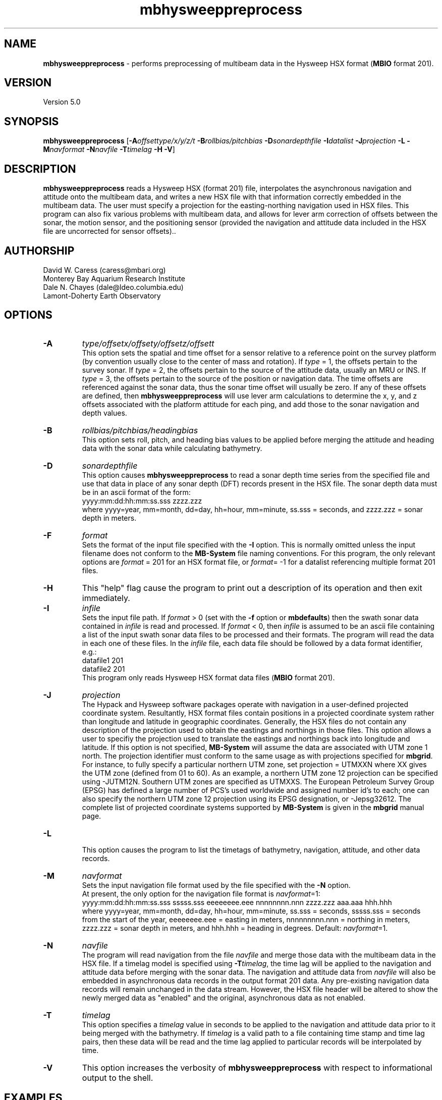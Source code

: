 .TH mbhysweeppreprocess 1 "9 January 2012" "MB-System 5.0" "MB-System 5.0"
.SH NAME
\fBmbhysweeppreprocess\fP - performs preprocessing of multibeam data 
in the Hysweep HSX format (\fBMBIO\fP format 201).

.SH VERSION
Version 5.0

.SH SYNOPSIS
\fBmbhysweeppreprocess\fP 
[\fB-A\fP\fIoffsettype/x/y/z/t\fP \fB-B\fP\fIrollbias/pitchbias\fP 
\fB-D\fP\fIsonardepthfile\fP \fB-I\fP\fIdatalist\fP 
\fB-J\fP\fIprojection\fP  \fB-L\fP 
\fB-M\fP\fInavformat\fP \fB-N\fP\fInavfile\fP 
\fB-T\fP\fItimelag\fP 
\fB-H\fP \fB-V\fP]

.SH DESCRIPTION
\fBmbhysweeppreprocess\fP reads a Hysweep HSX (format 201) file, interpolates the
asynchronous navigation and attitude onto the multibeam data,  
and writes a new HSX file with that information correctly embedded
in the multibeam data. The user must specify a projection for the easting-northing
navigation used in HSX files. This program can also fix various problems
with multibeam data, and allows for lever arm correction of offsets between the
sonar, the motion sensor, and the positioning sensor (provided the navigation
and attitude data included in the HSX file are uncorrected for sensor offsets)..

.SH AUTHORSHIP
David W. Caress (caress@mbari.org)
.br
  Monterey Bay Aquarium Research Institute
.br
Dale N. Chayes (dale@ldeo.columbia.edu)
.br
  Lamont-Doherty Earth Observatory

.SH OPTIONS
.TP
.B \-A
\fItype/offsetx/offsety/offsetz/offsett\fP
.br
This option sets the spatial and time offset for a sensor relative to a reference
point on the survey platform (by convention usually close to the center of mass and rotation).
If \fItype\fP = 1, the offsets pertain to the survey sonar. If \fItype\fP = 2, the offsets 
pertain to the source of the attitude data, usually an MRU or INS. If \fItype\fP = 3, the
offsets pertain to the source of the position or navigation data. The time offsets are 
referenced against the sonar data, thus the sonar time offset will usually be zero. If any
of these offsets are defined, then \fBmbhysweeppreprocess\fP will use lever arm calculations
to determine the x, y, and z offsets associated with the platform attitude for each ping, and
add those to the sonar navigation and depth values.
.TP
.B \-B
\fIrollbias/pitchbias/headingbias\fP
.br
This option sets roll, pitch, and heading bias values to be applied before merging the attitude
and heading data with the sonar data while calculating bathymetry. 
.TP
.B \-D
\fIsonardepthfile\fP
.br
This option causes \fBmbhysweeppreprocess\fP to read a sonar depth time series from the specified
file and use that data in place of any sonar depth (DFT) records present in the HSX file. The
sonar depth data must be in an ascii format of the form:
 	yyyy:mm:dd:hh:mm:ss.sss zzzz.zzz
.br
where yyyy=year, mm=month, dd=day, hh=hour, mm=minute, ss.sss = seconds, and zzzz.zzz = sonar depth in meters.
.TP
.B \-F
\fIformat\fP
.br
Sets the format of the input file specified with the \fB-I\fP option. This is normally omitted unless
the input filename does not conform to the \fBMB-System\fP file naming conventions. For this
program, the only relevant options are \fIformat\fP = 201 for an HSX format file, or 
\fIformat\fP= -1 for a datalist referencing multiple format 201 files.
.TP
.B \-H
This "help" flag cause the program to print out a description
of its operation and then exit immediately.
.TP
.B \-I
\fIinfile\fP
.br
Sets the input file path. If \fIformat\fP > 0 (set with the 
\fB-f\fP option or \fBmbdefaults\fP) then the swath sonar data contained in \fIinfile\fP 
is read and processed. If \fIformat\fP < 0, then \fIinfile\fP
is assumed to be an ascii file containing a list of the input swath sonar
data files to be processed and their formats.  The program will read 
the data in each one of these files.
In the \fIinfile\fP file, each
data file should be followed by a data format identifier, e.g.:
 	datafile1 201
 	datafile2 201
.br
This program only reads Hysweep HSX format data files (\fBMBIO\fP
format 201).
.TP
.B \-J
\fIprojection\fP 
.br
The Hypack and Hysweep software packages operate with navigation in a user-defined
projected coordinate system. Resultantly, HSX format files contain positions in a
projected coordinate system rather than longitude and latitude in geographic 
coordinates. Generally, the HSX files do not contain any description of the projection
used to obtain the eastings and northings in those files. This option allows a
user to specifiy the projection used to translate the eastings and northings back
into longitude and latitude. If this option is not specified, \fBMB-System\fP will 
assume the data are associated with UTM zone 1 north. The projection identifier must
conform to the same usage as with projections specified for \fBmbgrid\fP. 
For  instance, to fully specify a particular northern UTM zone, set projection = UTMXXN 
where XX gives the UTM zone (defined from 01 to 60). As an example, a northern UTM 
zone 12 projection can be specified using -JUTM12N.  Southern UTM zones are specified as
UTMXXS. The European Petroleum Survey Group (EPSG) has defined a large number of PCS's 
used worldwide and assigned number id's to each; one can also specify the northern 
UTM zone 12 projection using its EPSG designation, or -Jepsg32612. The complete list
of projected coordinate systems supported by \fBMB-System\fP is given in the \fBmbgrid\fP
manual page.
.TP
.B \-L
.br
This option causes the program to list the timetags of bathymetry,
navigation, attitude, and other data records.
.TP
.B \-M
\fInavformat\fP
.br
Sets the input navigation file format used by the file specified with the
\fB-N\fP option. 
 At present, the only option for the navigation file format is \fInavformat\fP=1:
 	yyyy:mm:dd:hh:mm:ss.sss sssss.sss eeeeeeee.eee nnnnnnnn.nnn zzzz.zzz aaa.aaa hhh.hhh
.br
where yyyy=year, mm=month, dd=day, hh=hour, mm=minute, ss.sss = seconds, sssss.sss = seconds
from the start of the year, eeeeeeee.eee = easting in meters, nnnnnnnnn.nnn = northing in
meters, zzzz.zzz = sonar depth in meters, and hhh.hhh = heading in degrees. 
Default: \fInavformat\fP=1.
.TP
.B \-N
\fInavfile\fP
.br
The program will read navigation from the file \fInavfile\fP 
and merge those data with the multibeam data in the HSX file. 
If a timelag model is specified using
\fB-T\fP\fItimelag\fP, the time lag will be applied to the navigation and
attitude data before merging with the sonar data. The navigation and attitude
data from \fInavfile\fP will also be embedded in asynchronous data records
in the output format 201 data. Any pre-existing navigation data records will
remain unchanged in the data stream. However, the HSX file header will be altered
to show the newly merged data as "enabled" and the original, asynchronous data
as not enabled.
.TP
.B \-T
\fItimelag\fP
.br
This option specifies a \fItimelag\fP value in seconds to be applied 
to the navigation and attitude data prior to it being merged with the 
bathymetry. If \fItimelag\fP is a valid path to a file containing time
stamp and time lag pairs, then these data will be read and the time lag
applied to particular records will be interpolated by time.
.TP
.B \-V
This option increases the verbosity of \fBmbhysweeppreprocess\fP with 
respect to informational output to the shell.

.SH EXAMPLES
Suppose that one has logged a set of five HSX files incorporating 
multibeam sonar data, navigation, attitude, heading, and altitude data,
but not sonar depth data, all from an ROV platform. Further suppose 
that a datalist file named datalist_hsx.mb-1 references those
files, and that a separate text file named  ROVnav.txt includes
an improved vehicle navigation, including the sonar depth. Finally,
suppose that the existing sensor offsets are known, but have not
been applied to any of the existing data
.br
In order to merge the better navigation and sonar depth before 
starting MB-System processing, do something like:
.br
 	mbhysweeppreprocess -I datalist_hsx.mb-1 \
 			-A1/0.42/2.005/-1.34/0.0 \
 			-A2/0.46/0.22/0.55/0.0 \
 			-A3/0.46/0.22/0.55/0.0 \
 			-PUTM01N -NROVnav.txt
.br
The program will output something like the following:
 	Data available for merging:
 	     Navigation (northing easting sonardepth altitude heading): 120959
 	     Sonar depth (sonardepth):                                  0
 	     Time lag:                                                  0
 
 	Offsets to be applied:
         	       X (m)   Y (m)   Z (m)   T (sec)
 	     Roll bias:       0.000
 	     Pitch bias:      0.000
 	     Heading bias:    0.000
 	     Sonar:    0.420    2.005   -1.340    0.000
 	     MRU:      0.420    2.005   -1.340    0.000
 	     Nav:      0.420    2.005   -1.340    0.000
 
 	Data records read from: 000_2004.HSX
 	     Positions (POS):                   2651
 	     Positions ignored (POS):           0
 	     Heading (GYR):                     19486
 	     Attitude (HCP):                    15752
 	     Echosounder (altitude) (EC1):      2651
 	     Dynamic draft (DFT):               0
 	     Raw multibeam (RMB):               24438
 	     Other:                             64978
 
 	Data records read from: 000_2048.HSX
 	     Positions (POS):                   2967
 	     Positions ignored (POS):           0
 	     Heading (GYR):                     21942
 	     Attitude (HCP):                    17771
 	     Echosounder (altitude) (EC1):      2967
 	     Dynamic draft (DFT):               0
 	     Raw multibeam (RMB):               25363
 	     Other:                             71010
 
 	Data records read from: 000_2138.HSX
 	     Positions (POS):                   2573
 	     Positions ignored (POS):           0
 	     Heading (GYR):                     18936
 	     Attitude (HCP):                    15307
 	     Echosounder (altitude) (EC1):      2573
 	     Dynamic draft (DFT):               0
 	     Raw multibeam (RMB):               23398
 	     Other:                             62787
 
 	Data records read from: 000_2221.HSX
 	     Positions (POS):                   2824
 	     Positions ignored (POS):           0
 	     Heading (GYR):                     20863
 	     Attitude (HCP):                    16907
 	     Echosounder (altitude) (EC1):      2824
 	     Dynamic draft (DFT):               0
 	     Raw multibeam (RMB):               23993
 	     Other:                             67411
 
 	Data records read from: 000_2308.HSX
 	     Positions (POS):                   2657
 	     Positions ignored (POS):           0
 	     Heading (GYR):                     19571
 	     Attitude (HCP):                    15818
 	     Echosounder (altitude) (EC1):      2657
 	     Dynamic draft (DFT):               0
 	     Raw multibeam (RMB):               24009
 	     Other:                             64712
 
 	Total data records read from: datalist_hsx.mb-1
 	     Positions (POS):                   13672
 	     Positions ignored (POS):           0
 	     Heading (GYR):                     100798
 	     Attitude (HCP):                    81555
 	     Echosounder (altitude) (EC1):      13672
 	     Dynamic draft (DFT):               0
 	     Raw multibeam (RMB):               121201
 	     Other:                             330898
 
 	Data records written to: 000_2004.mb201
 	     Positions (POS):                   2651
 	     Positions ignored (POS):           0
 	     Heading (GYR):                     19486
 	     Attitude (HCP):                    15752
 	     Echosounder (altitude) (EC1):      2651
 	     Dynamic draft (DFT):               0
 	     Raw multibeam (RMB):               24438
 	     Other:                             0
 
 	Data records written to: 000_2048.mb201
 	     Positions (POS):                   2967
 	     Positions ignored (POS):           0
 	     Heading (GYR):                     21942
 	     Attitude (HCP):                    17771
 	     Echosounder (altitude) (EC1):      2967
 	     Dynamic draft (DFT):               0
 	     Raw multibeam (RMB):               25363
 	     Other:                             0
 
 	Data records written to: 000_2138.mb201
 	     Positions (POS):                   2573
 	     Positions ignored (POS):           0
 	     Heading (GYR):                     18936
 	     Attitude (HCP):                    15307
 	     Echosounder (altitude) (EC1):      2573
 	     Dynamic draft (DFT):               0
 	     Raw multibeam (RMB):               23398
 	     Other:                             0
 
 	Data records written to: 000_2221.mb201
 	     Positions (POS):                   2824
 	     Positions ignored (POS):           0
 	     Heading (GYR):                     20863
 	     Attitude (HCP):                    16907
 	     Echosounder (altitude) (EC1):      2824
 	     Dynamic draft (DFT):               0
 	     Raw multibeam (RMB):               23993
 	     Other:                             0
 
 	Data records written to: 000_2308.mb201
 	     Positions (POS):                   2657
 	     Positions ignored (POS):           0
 	     Heading (GYR):                     19571
 	     Attitude (HCP):                    15818
 	     Echosounder (altitude) (EC1):      2657
 	     Dynamic draft (DFT):               0
 	     Raw multibeam (RMB):               24009
 	     Other:                             0
 
 	Total data records written from: datalist_hsx.mb-1
 	     Positions (POS):                   13672
 	     Positions ignored (POS):           0
 	     Heading (GYR):                     100798
 	     Attitude (HCP):                    81555
 	     Echosounder (altitude) (EC1):      13672
 	     Dynamic draft (DFT):               0
 	     Raw multibeam (RMB):               121201
 	     Other:                             0

.SH SEE ALSO
\fBmbsystem\fP(l), \fBmbformat\fP(l), \fBmbinfo\fP(l)

.SH BUGS
At this point, the HSX i/o module and preprocessor are only tested with a single
survey of R2Sonic data.
